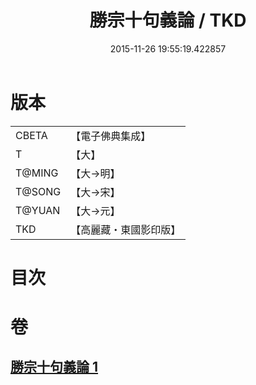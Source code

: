 #+TITLE: 勝宗十句義論 / TKD
#+DATE: 2015-11-26 19:55:19.422857
* 版本
 |     CBETA|【電子佛典集成】|
 |         T|【大】     |
 |    T@MING|【大→明】   |
 |    T@SONG|【大→宋】   |
 |    T@YUAN|【大→元】   |
 |       TKD|【高麗藏・東國影印版】|

* 目次
* 卷
** [[file:KR6s0073_001.txt][勝宗十句義論 1]]
